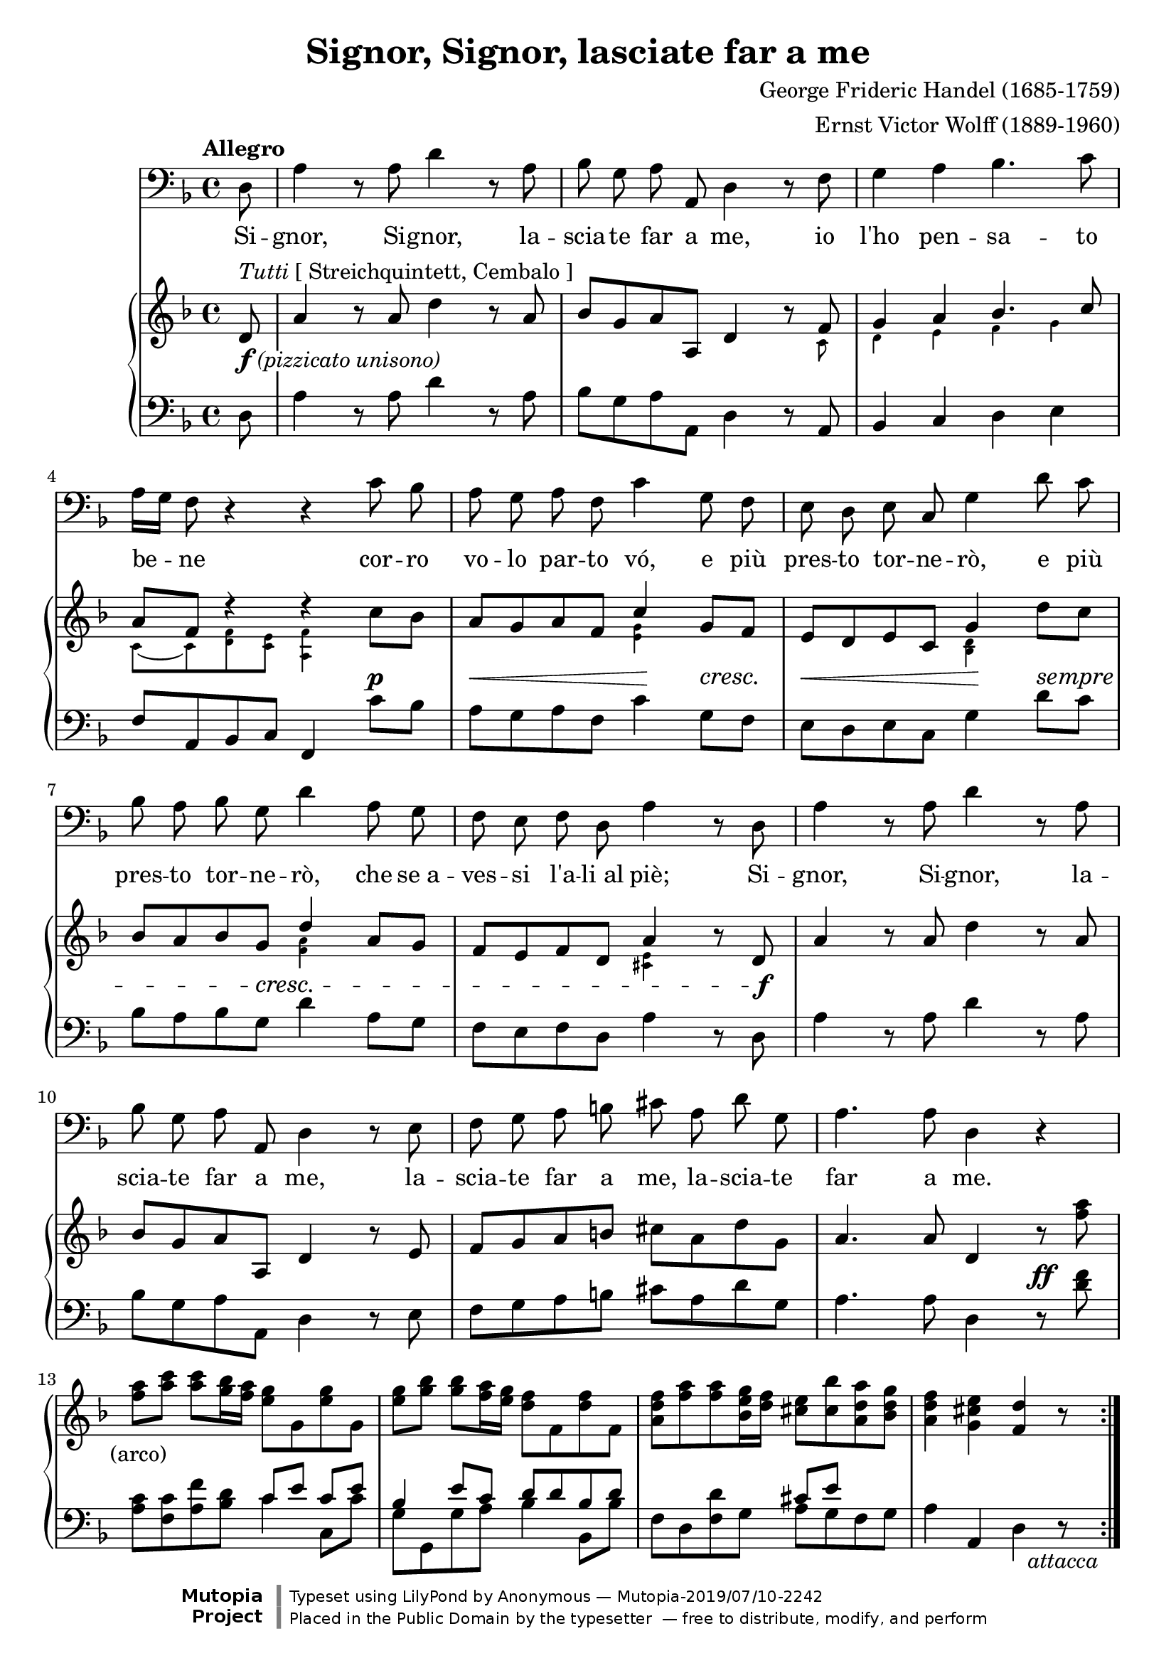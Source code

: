 \version "2.18.2"

\layout {
  \context {
    \Staff
    \RemoveEmptyStaves
  }
}

\midi {
  \tempo 4 = 115
  \context {
    \Voice
    \remove "Dynamic_performer"
  }
}

\paper {
  page-count = #1
  ragged-bottom = ##f
  ragged-last-bottom = ##f
}

\header {
  title = "Signor, Signor, lasciate far a me"
  composer = "George Frideric Handel (1685-1759)"
  arranger = "Ernst Victor Wolff (1889-1960)"

  maintainer = "Anonymous"
  mutopiacomposer = "HandelGF"
  mutopiainstrument = "Voice (Bass), Piano"
  mutopiatitle = "Signor, Signor, lasciate far a me (Serse)"
  license = "Public Domain"
  source = "DR. V. ERNST WOLFF, DEM CEMBALISTEN DER HÄNDEL-OPERNFESTSPIELE ZU EIGEN / XERXES / ODER / DER VERLIEBTE KÖNIG / 〈 SERSE 〉 / HEITERE OPER IN DREI AKTEN / MUSIK VON / GEORG FRIEDRICH HÄNDEL / MUSIKALISCHE EINRICHTUNG AUF GRUND / DER PARTITUR DER DEUTSCHEN HÄNDELGESELLSCHAFT / FREIE NEUGESTALTUNG DES / TEXTBUCHES UND DER SECCO-REZITATIVE VON / OSKAR HAGEN / KLAVIER-AUSZUG VON / V. ERNST WOLFF / EIGENTUM DES VERLEGERS / C. F. PETERS, LEIPZIG (IMSLP134224-PMLP24130)"
  style = "Baroque"
  footer = "Mutopia-2019/07/10-2242"
  copyright = \markup {\override #'(font-name . "DejaVu Sans, Bold") \override #'(baseline-skip . 0) \right-column {\with-url #"http://www.MutopiaProject.org" {\abs-fontsize #9  "Mutopia " \concat {\abs-fontsize #12 \with-color #white "ǀ" \abs-fontsize #9 "Project "}}}\override #'(font-name . "DejaVu Sans, Bold") \override #'(baseline-skip . 0 ) \center-column {\abs-fontsize #11.9 \with-color #grey \bold {"ǀ" "ǀ"}}\override #'(font-name . "DejaVu Sans,sans-serif") \override #'(baseline-skip . 0) \column { \abs-fontsize #8 \concat {"Typeset using " \with-url #"http://www.lilypond.org" "LilyPond " "by " \maintainer " — " \footer}\concat {\concat {\abs-fontsize #8 { "Placed in the " \with-url #"http://creativecommons.org/licenses/publicdomain" "Public Domain" " by the typesetter " " — free to distribute, modify, and perform" }}\abs-fontsize #13 \with-color #white "ǀ" }}}
  tagline = ##f
}

sempreMarkup = \markup \fontsize #-0.1 \italic "sempre"
sempre = #(make-music 'CrescendoEvent
                      'span-direction START
                      'span-type 'text
                      'span-text sempreMarkup)

pizzicatoUnisono = \markup \whiteout { \dynamic f \normal-text \italic "(pizzicato unisono)" }
sceneNotes = ""
%{sceneNotes = \markup \normal-text {
  \justify {
    "Er will nach jeder Strophe davonrennen, da ihm immer noch etwas einfällt, kehrt er jedesmal wieder."
    "Die letzte Strophe völlig ad spectatores. Die Szene bleibt einen Augenblick leer."
  }
}%}

global = {
  \tempo Allegro
  \key d \minor
  \time 4/4
  \partial 8

  \repeat volta 3 {
    s8 s1*3 \break
    s1*3 \break
    s1*3 \break
    s1*3 \break
    s1 \noBreak s1 \noBreak s1 \noBreak s1
  }
}

voice = \relative c {
  d8 |
  a'4 r8 a d4 r8 a |
  bes8 g a a, d4 r8 f |
  g4 a bes4. c8 |

    \barNumberCheck 4

  a16[ g] f8 r4 r c'8 bes |
  a8 g a f c'4 g8 f |
  e8 d e c g'4 d'8 c |

    \barNumberCheck 7

  bes8 a bes g d'4 a8 g |
  f8 e f d a'4 r8 d, |
  a'4 r8 a d4 r8 a |

    \barNumberCheck 10

  bes8 g a a, d4 r8 e |
  f8 g a b cis a d g, |
  a4. a8 d,4 r |

    \barNumberCheck 13

  R1*3 |
  R1*8/8
}

germanFirstStanza = \lyricmode {
  \set stanza = #"1. "
  Ich habs, ich habs! Das wird ein Mei -- ster -- stück! Mein Schlacht -- plan ist ent --
  wor -- fen! Sprin -- ge, lau -- fe pfeil -- gesch -- wind, keh -- re wie -- der wie der Wind, glaubt ihr,
  ich se noch nicht fort, bin ich schon am fer -- nen Ort! Ich habs, ich habs! Das
  wird ein Mei -- ster -- stück, das wird ein Mei -- ster -- stück, das wird ein Mei -- ster -- stück!
}
germanSecondStanza = \lyricmode {
  \set stanza = #"2. "
  Der Brief, der Brief, der wird ihr zu -- ge -- steckt. Kein' and -- re soll ihn
  ha -- ben! Wie mir auch das Her -- ze schlägt, wenn man mich um Aus -- kunft frägt: bin ver --
  schwie -- gen wie das Grab, weil ich die -- sen Auf -- trag hab. Der Brief, der Brief, der
  wird ihr zu -- ge -- steckt, der Brief der wird ihr granz al -- lei -- ne zu -- ge -- steckt.
}
germanThirdStanza = \lyricmode {
  \set stanza = #"3. "
  Paßt auf, paßt auf! Das wird ein Mei -- ster -- stück! Ihr sollt den Scharf -- sinn
  lo -- ben! Sprin -- ge, lau -- fe pfeil -- gesch -- wind, keh -- re wie -- der wie der Wind, glaubt ihr,
  ich se noch nicht fort, bin ich schon am fer -- nen Ort! Paßt auf, paßt auf, das
  wird ein Mei -- ster -- stück, das wird ein Mei -- ster -- stück, das wird ein Mei -- ster -- stück!
}

italianLyrics = \lyricmode {
  % Source: G. F. Händel's / Werke. / Lieferung XCII. / Opern / Band XXXVIII. / Serse. / Ausgabe der Deutschen Händelgesellschaft / Leipzig, / Stid un Druck der Gesellschaft. / 1884. (IMSLP63006-PMLP24130)

  Si -- gnor, Si -- gnor, la -- scia -- te far a me, io l'ho pen -- sa -- to
  be -- ne cor -- ro vo -- lo par -- to vó, e più pres -- to tor -- ne -- rò, e più
  pres -- to tor -- ne -- rò, che se_a -- ves -- si l'a -- li_al piè; Si -- gnor, Si -- gnor, la --
  scia -- te far a me, la -- scia -- te far a me, la -- scia -- te far a me.
}

%{
Ich habs, ich habs! Das wird ein Meisterstück!
Mein Schlachtplan ist entworfen!
Springe, laufe pfeilgeschwind,
Kehre wieder wie der Wind,
Glaubt ihr, ich se noch nicht fort,
Bin ich schon am fernen Ort!

Der Brief, der Brief, der wird ihr zugesteckt.
Kein' andre soll ihn haben!
Wie mir auch das Herze schlägt,
Wenn man mich um Auskunft frägt:
Bin verschwiegen wie das Grab,
Weil ich diesen Auftrag hab.

Paßt auf, paßt auf! Das wird ein Meisterstück!
Ihr sollt den Scharfsinn loben!
Springe, laufe pfeilgeschwind,
Kehre wieder wie der Wind,
Glaubt ihr, ich se noch nicht fort,
Bin ich schon am fernen Ort!
%}

%{
Signor, Signor, lasciate far a me,
Io l'ho pensato bene.
Corro volo parto vó,
E più presto tornerò,
Che se avessi l'ali al piè.
%}

upper = \relative c' {
  d8^\markup { \italic Tutti \normal-text "[ Streichquintett, Cembalo ]" } |
  a'4 r8 a d4 r8 a |
  bes8 g a a, d4 r8 f |
  \stemUp g4 a bes4. c8 \stemNeutral |

    \barNumberCheck 4

  a8 f d'4\rest d\rest c8 bes |
  a8 g a f \stemUp c'4 \stemNeutral g8 f |
  e8 d e c g'4 d'8 c |

    \barNumberCheck 7

  bes8 a bes g \stemUp d'4 \stemNeutral a8 g |
  f8 e f d a'4 r8 d, |
  a'4 r8 a d4 r8 a |

    \barNumberCheck 10

  bes8 g a a, d4 r8 e |
  f8 g a b cis a d g, |
  a4. a8 d,4 r8 <f' a> |

    \barNumberCheck 13

  <f a>8^\tweak X-offset #-4 #(make-dynamic-script sceneNotes) <a c> <a c> <g bes>16 <f a> <e g>8 g, <e' g> g, |
  <e' g>8 <g bes> <g bes> <f a>16 <e g> <d f>8 f, <d' f> f, |
  <a d f>8[ <f' a> <f a> <bes, e g>16 <d f>] <cis e>8 <cis bes'> <a d a'> <bes d g> |
  <a d f>4 <g cis e> <f d'> r8
}

upperSmall = \relative c' {
  s8 |
  s1 |
  s2. s8 c |
  d4 e f g |

    \barNumberCheck 4

  \once \override Beam.positions = #'(-5.5 . -5.5) c,8_~ c <d f> <c e> <a f'>4 s4 |
  s2 <e' g>4 s |
  s2 <bes d>4 s |

    \barNumberCheck 7

  s2 <f' a>4 s |
  s2 <cis e>4 s |
}

lower = \relative c {
  d8 |
  a'4 r8 a d4 r8 a |
  bes8 g a a, d4 r8 a |
  bes4 c d e |

    \barNumberCheck 4

  f8 a, bes c f,4 c''8 bes |
  a8 g a f c'4 g8 f |
  e8 d e c g'4 d'8 c |

    \barNumberCheck 7

  bes8 a bes g d'4 a8 g |
  f8 e f d a'4 r8 d, |
  a'4 r8 a d4 r8 a |

    \barNumberCheck 10

  bes8 g a a, d4 r8 e |
  f8 g a b cis a d g, |
  a4. a8 d,4 r8 <d' f> |

    \barNumberCheck 13

  <<
    {
      s2 c8[ e] c e |
      bes4 e8 c d d bes d |
      s2 cis8 e s4 |
    } \\ {
      <a, c>8 <f c'> <a f'> <bes d> c4 c,8 c' |
      g8 g, g' a bes4 bes,8 bes' |
      f8 d <f d'> g a g f g |
    }
  >>
  a4 a, d r8_#(make-dynamic-script (markup #:normal-text #:italic "attacca"))
}

dynamics = {
  s8-\tweak X-offset #0 #(make-dynamic-script pizzicatoUnisono) |
  s1*3 |

    \barNumberCheck 4

  s2. s4\p |
  s8\< s s s s4\! s8\cresc s\! |
  s8\< s s s s4\! s8\sempre s |

    \barNumberCheck 7

  s8 s s s\cresc s4 s |
  s2. s8 s\f |
  s1 |

    \barNumberCheck 10

  a1*2 |
  s2. s8\ff s |

    \barNumberCheck 13

   s8-#(make-dynamic-script (markup #:normal-text "(arco)")) s s2. |
  s1*2 |
  s2..
}

\score {
  <<
    \new Staff \with { midiInstrument = "voice oohs" } <<
      \new Voice \global
      \new Voice = "voice" {
        \clef bass
        \autoBeamOff
        \dynamicUp
        \voice
      }
      \new Lyrics \lyricsto "voice" \italianLyrics
      %\new Lyrics \lyricsto "voice" \germanFirstStanza
      %\new Lyrics \lyricsto "voice" \germanSecondStanza
      %\new Lyrics \lyricsto "voice" \germanThirdStanza
    >>
    \new PianoStaff \with { midiInstrument = "acoustic grand" } <<
      \new Staff = "upper" <<
        \clef treble
        \global
        \new Voice \upper
        \new CueVoice { \stemDown \upperSmall }
      >>
      \new Dynamics = "dynamics" <<
        \global
        \dynamics
      >>
      \new Staff = "lower" <<
        \clef bass
        \global
        \lower
      >>
    >>
  >>

  \layout {}
  \midi {}
}